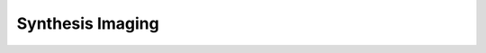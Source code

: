 Synthesis Imaging
====================

.. automodsumm:: ngcasa.synthesis.imaging
   :toctree: api
   :nosignatures:
   :functions-only:
